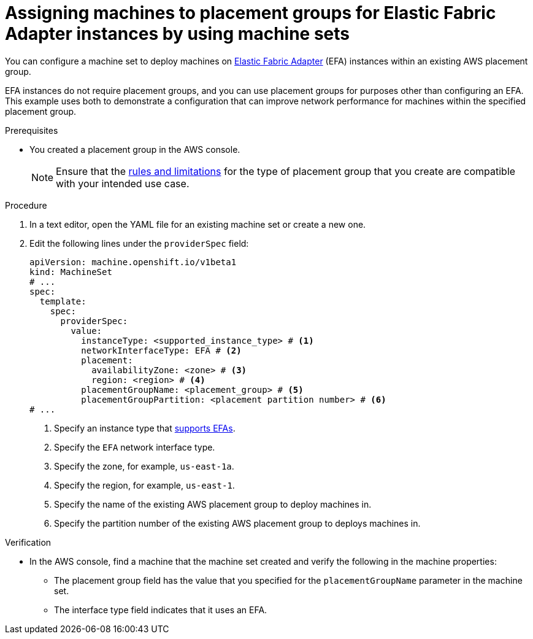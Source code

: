 // Module included in the following assemblies:
//
// * machine_management/creating-machinesets/creating-machineset-aws.adoc
// * machine_management/control_plane_machine_management/cpmso_provider_configurations/cpmso-config-options-aws.adoc

ifeval::["{context}" == "cpmso-config-options-aws"]
:cpmso:
endif::[]

:_mod-docs-content-type: PROCEDURE
[id="machineset-aws-existing-placement-group_{context}"]
= Assigning machines to placement groups for Elastic Fabric Adapter instances by using machine sets

You can configure a machine set to deploy machines on link:https://docs.aws.amazon.com/AWSEC2/latest/UserGuide/efa.html[Elastic Fabric Adapter] (EFA) instances within an existing AWS placement group.

EFA instances do not require placement groups, and you can use placement groups for purposes other than configuring an EFA. This example uses both to demonstrate a configuration that can improve network performance for machines within the specified placement group.

.Prerequisites

* You created a placement group in the AWS console.
+
[NOTE]
====
Ensure that the link:https://docs.aws.amazon.com/AWSEC2/latest/UserGuide/placement-groups.html#limitations-placement-groups[rules and limitations] for the type of placement group that you create are compatible with your intended use case.
ifdef::cpmso[]
The control plane machine set spreads the control plane machines across multiple failure domains when possible. To use placement groups for the control plane, you must use a placement group type that can span multiple Availability Zones.
endif::cpmso[]
====

.Procedure

. In a text editor, open the YAML file for an existing machine set or create a new one.

. Edit the following lines under the `providerSpec` field:
+
[source,yaml]
----
ifndef::cpmso[]
apiVersion: machine.openshift.io/v1beta1
kind: MachineSet
endif::cpmso[]
ifdef::cpmso[]
apiVersion: machine.openshift.io/v1
kind: ControlPlaneMachineSet
endif::cpmso[]
# ...
spec:
  template:
    spec:
      providerSpec:
        value:
          instanceType: <supported_instance_type> # <1>
          networkInterfaceType: EFA # <2>
          placement:
            availabilityZone: <zone> # <3>
            region: <region> # <4>
          placementGroupName: <placement_group> # <5>
          placementGroupPartition: <placement partition number> # <6>
# ...
----
<1> Specify an instance type that link:https://docs.aws.amazon.com/AWSEC2/latest/UserGuide/efa.html#efa-instance-types[supports EFAs].
<2> Specify the `EFA` network interface type.
<3> Specify the zone, for example, `us-east-1a`.
<4> Specify the region, for example, `us-east-1`.
<5> Specify the name of the existing AWS placement group to deploy machines in.
<6> Specify the partition number of the existing AWS placement group to deploys machines in. 

.Verification

* In the AWS console, find a machine that the machine set created and verify the following in the machine properties:

** The placement group field has the value that you specified for the `placementGroupName` parameter in the machine set.

** The interface type field indicates that it uses an EFA.

ifeval::["{context}" == "cpmso-config-options-aws"]
:!cpmso:
endif::[]
